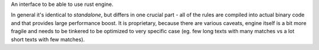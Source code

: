 An interface to be able to use rust engine.

In general it's identical to `standalone`, but differs in one crucial part - all of the rules are compiled into actual binary code and that provides large performance boost.
It is proprietary, because there are various caveats, engine itself is a bit more fragile and needs to be tinkered to be optimized to very specific case
(eg. few long texts with many matches vs a lot short texts with few matches).